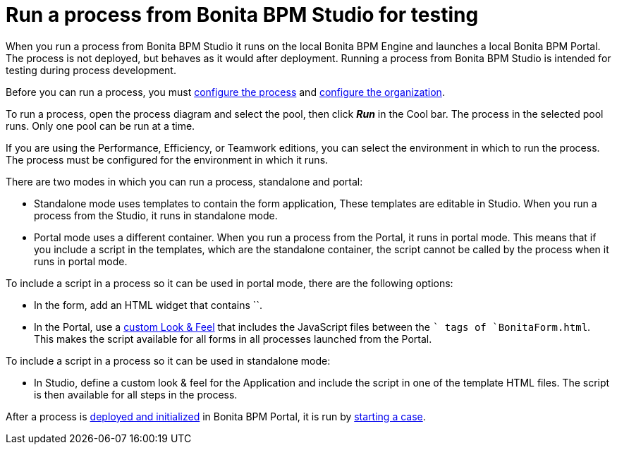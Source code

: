 = Run a process from Bonita BPM Studio for testing
:description: When you run a process from Bonita BPM Studio it runs on the local Bonita BPM Engine and

When you run a process from Bonita BPM Studio it runs on the local Bonita BPM Engine and
launches a local Bonita BPM Portal. The process is not deployed, but behaves as it would
after deployment. Running a process from Bonita BPM Studio is intended for testing during
process development.

Before you can run a process, you must xref:configuring-a-process.adoc[configure the process]
and xref:organization-management-in-bonita-bpm-studio.adoc[configure the organization].

To run a process, open the process diagram and select the pool, then click *_Run_* in the Cool bar. The process in the selected pool runs. Only one pool can be run at a time.

If you are using the Performance, Efficiency, or Teamwork editions, you can select the environment in which to run the process. The
process must be configured for the environment in which it runs.

There are two modes in which you can run a process, standalone and portal:

* Standalone mode uses templates to contain the form application, These templates are editable in Studio. When you run a process from the Studio, it runs in standalone mode.
* Portal mode uses a different container. When you run a process from the Portal, it runs in portal mode.
This means that if you include a script in the templates, which are the standalone container, the script cannot be called by the process when it runs in portal mode.

To include a script in a process so it can be used in portal mode, there are the following options:

* In the form, add an HTML widget that contains ``.
* In the Portal, use a xref:managing-look-feel.adoc[custom Look & Feel] that includes the JavaScript files between the `` tags of `BonitaForm.html`.
This makes the script available for all forms in all processes launched from the Portal.

To include a script in a process so it can be used in standalone mode:

* In Studio, define a custom look & feel for the Application and include the script in one of the template HTML files. The script is then available for all steps in the process.

After a process is xref:processes.adoc[deployed and initialized] in Bonita BPM Portal, it is run by xref:cases.adoc[starting a case].
